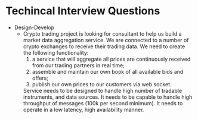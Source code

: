 * Techincal  Interview Questions
  - Design-Develop
    - Crypto trading project is looking for consultant to help us build a market data aggregation service.
      We are connected to a number of crypto exchanges to receive their trading data. We need to create the following functionality:
      1) a service that will aggregate all prices are continuously
         received from our trading partners in real time;
      2) assemble and maintain our own book of all available bids and offers;
      3) publish our own prices to our customers via web socket.
     Service needs to be designed to handle high number of tradable instruments, and data sources.
     It needs to be capable to handle high throughput of messages (100k per second minimum). It needs to operate in a low latency, high availability manner.
